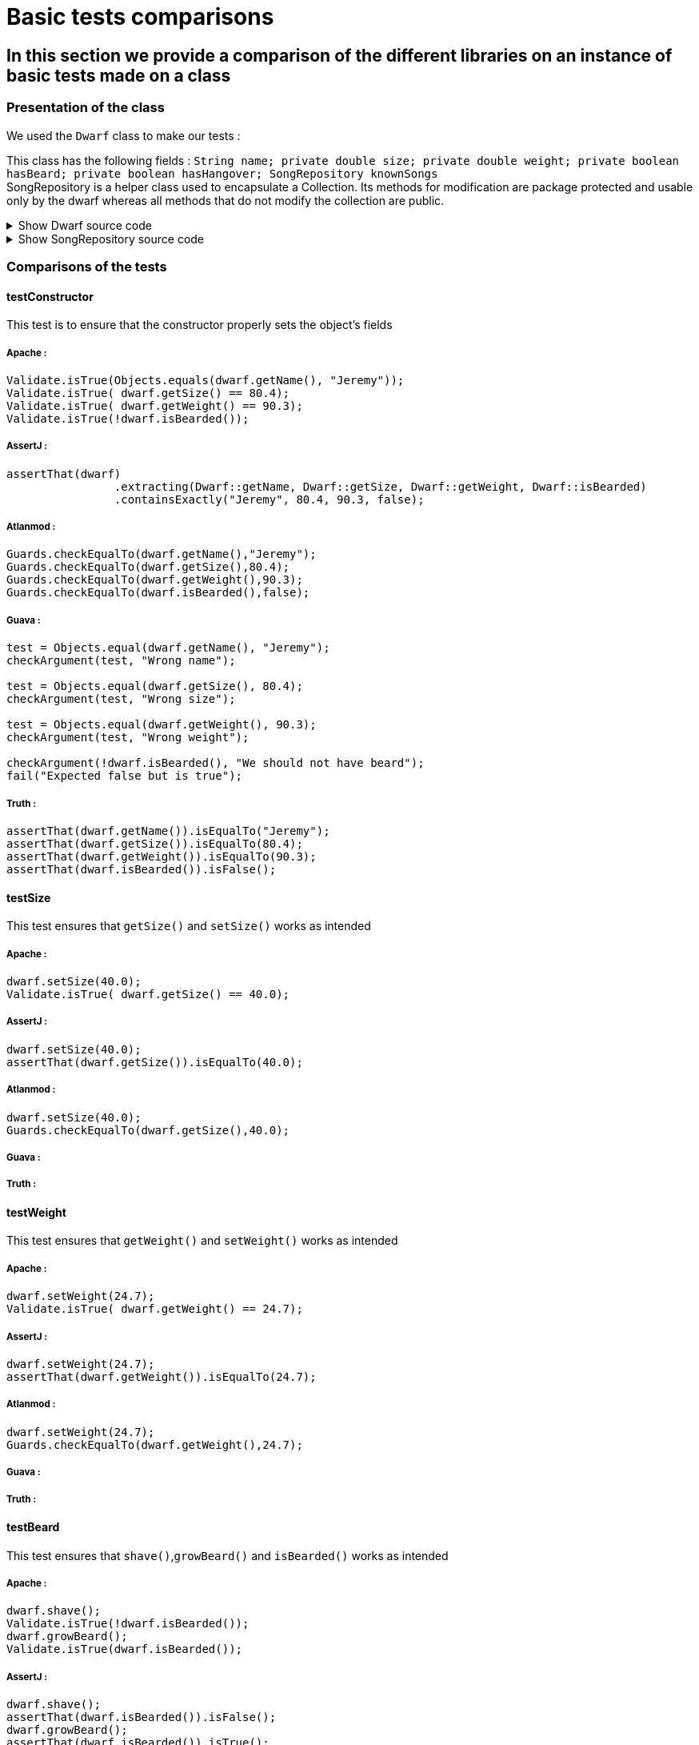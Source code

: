 = Basic tests comparisons =

== In this section we provide a comparison of the different libraries on an instance of basic tests made on a class ==

=== Presentation of the class ===
We used the `Dwarf` class to make our tests :

This class has the following fields : `String name; private double size; private double weight; private boolean hasBeard; private boolean hasHangover; SongRepository knownSongs` +
SongRepository is a helper class used to encapsulate a Collection. Its methods for modification are package protected and usable only by the dwarf whereas all methods that do not modify the collection are public.

.Show Dwarf source code
[%collapsible]
====
[source,language="java"]
----
package org.examples.Dwarf;
import java.util.Random;

public class Dwarf {
    private String name;
    private double size;
    private double weight;
    private boolean hasBeard;
    private boolean hasHangover;

    public String getName() {
        return name;
    }


    public double getSize() {
        return size;
    }

    public void setSize(double size) {
        this.size = size;
    }

    public double getWeight() {
        return weight;
    }

    public void setWeight(double weight) {
        this.weight = weight;
    }

    public void shave() {
        this.hasBeard = false;
    }

    public void growBeard() {
        this.hasBeard = true;
    }

    public boolean isHungover() {
        return hasHangover;
    }

    private SongRepository knownSongs = new SongRepository();

    public Dwarf(String name, double size, double weight, boolean hasBeard) {
        this.name = name;
        this.size = size;
        this.weight = weight;
        this.hasBeard = hasBeard;
        this.hasHangover = false;
    }

    public void learnSong(String newSong) {
        this.knownSongs.add(newSong);
    }

    public void sleep() {
        this.hasHangover = false;
    }

    private String drink() {
        Random rand = new Random();
        int i = rand.nextInt(this.knownSongs.size() );
        this.hasHangover = true;
        return this.knownSongs.remove(i);
    }

    private void drinkWithoutKnownSongs() {
        this.hasHangover = true;
    }

    public boolean isBearded() {
        return this.hasBeard;
    }

    private void sing(String song) {
        System.out.println(song);
    }

    public void goesToTavern() {
        if(knownSongs.isEmpty())
        {
            drinkWithoutKnownSongs();
        }else //if is not empty
        {
            sing(this.drink());
        }

    }

    public boolean isKnown(String song) {
        return this.knownSongs.contains(song);
    }

    public SongRepository getLearnedSongs() {
        return this.knownSongs;
    }
}

----
====
.Show SongRepository source code
[%collapsible]
====
[source, language="java"]
----
package org.examples.Dwarf;

import java.util.ArrayList;
public class SongRepository {

    private ArrayList<String> songs = new ArrayList<>();

    void add (String song) {
        this.songs.add(song);
    }

    public boolean contains (String song) {
        return this.songs.contains(song);
    }

    String remove (int i) {
        return songs.remove(i);
    }

    public int size () {
        return songs.size();
    }

    public boolean isEmpty(){return songs.isEmpty();}
}

----
====

=== Comparisons of the tests ===

==== testConstructor ====
This test is to ensure that the constructor properly sets the object's fields

===== Apache :


[source, language="java"]
----
Validate.isTrue(Objects.equals(dwarf.getName(), "Jeremy"));
Validate.isTrue( dwarf.getSize() == 80.4);
Validate.isTrue( dwarf.getWeight() == 90.3);
Validate.isTrue(!dwarf.isBearded());
----
===== AssertJ :
[source, language="java"]
----
assertThat(dwarf)
                .extracting(Dwarf::getName, Dwarf::getSize, Dwarf::getWeight, Dwarf::isBearded)
                .containsExactly("Jeremy", 80.4, 90.3, false);
----

===== Atlanmod :
[source, language="java"]
----
Guards.checkEqualTo(dwarf.getName(),"Jeremy");
Guards.checkEqualTo(dwarf.getSize(),80.4);
Guards.checkEqualTo(dwarf.getWeight(),90.3);
Guards.checkEqualTo(dwarf.isBearded(),false);
----
===== Guava :
[source, language="java"]
----
test = Objects.equal(dwarf.getName(), "Jeremy");
checkArgument(test, "Wrong name");

test = Objects.equal(dwarf.getSize(), 80.4);
checkArgument(test, "Wrong size");

test = Objects.equal(dwarf.getWeight(), 90.3);
checkArgument(test, "Wrong weight");

checkArgument(!dwarf.isBearded(), "We should not have beard");
fail("Expected false but is true");
----
===== Truth :
[source, language="java"]
----
assertThat(dwarf.getName()).isEqualTo("Jeremy");
assertThat(dwarf.getSize()).isEqualTo(80.4);
assertThat(dwarf.getWeight()).isEqualTo(90.3);
assertThat(dwarf.isBearded()).isFalse();
----

==== testSize ====
This test ensures that `getSize()` and `setSize()` works as intended

===== Apache :

[source, language="java"]
----
dwarf.setSize(40.0);
Validate.isTrue( dwarf.getSize() == 40.0);
----
===== AssertJ :
[source, language="java"]
----
dwarf.setSize(40.0);
assertThat(dwarf.getSize()).isEqualTo(40.0);
----

===== Atlanmod :
[source, language="java"]
----
dwarf.setSize(40.0);
Guards.checkEqualTo(dwarf.getSize(),40.0);
----
===== Guava :
[source, language="java"]
----

----
===== Truth :
[source, language="java"]
----

----


==== testWeight ====
This test ensures that `getWeight()` and `setWeight()` works as intended

===== Apache :

[source, language="java"]
----
dwarf.setWeight(24.7);
Validate.isTrue( dwarf.getWeight() == 24.7);
----
===== AssertJ :
[source, language="java"]
----
dwarf.setWeight(24.7);
assertThat(dwarf.getWeight()).isEqualTo(24.7);
----

===== Atlanmod :
[source, language="java"]
----
dwarf.setWeight(24.7);
Guards.checkEqualTo(dwarf.getWeight(),24.7);
----
===== Guava :
[source, language="java"]
----

----
===== Truth :
[source, language="java"]
----

----

==== testBeard ====
This test ensures that `shave()`,`growBeard()` and `isBearded()` works as intended

===== Apache :

[source, language="java"]
----
dwarf.shave();
Validate.isTrue(!dwarf.isBearded());
dwarf.growBeard();
Validate.isTrue(dwarf.isBearded());
----
===== AssertJ :
[source, language="java"]
----
dwarf.shave();
assertThat(dwarf.isBearded()).isFalse();
dwarf.growBeard();
assertThat(dwarf.isBearded()).isTrue();
----

===== Atlanmod :
[source, language="java"]
----
dwarf.shave();
Guards.checkEqualTo(dwarf.isBearded(),false);
dwarf.growBeard();
Guards.checkArgument(dwarf.isBearded());
----
===== Guava :
[source, language="java"]
----

----
===== Truth :
[source, language="java"]
----

----

==== testHungover ====
This test ensures that the hungover field is properly set by the dwarf going to the tavern and sleeping

===== Apache :

[source, language="java"]
----

----
===== AssertJ :
[source, language="java"]
----
dwarf.goesToTavern();
assertThat(dwarf.isHungover()).isTrue();
dwarf.sleep();
assertThat(dwarf.isHungover()).isFalse();
----

===== Atlanmod :
[source, language="java"]
----
dwarf.goesToTavern();
Guards.checkArgument(dwarf.isHungover());
dwarf.sleep();
Guards.checkEqualTo(dwarf.isHungover(),false);
----
===== Guava :
[source, language="java"]
----

----
===== Truth :
[source, language="java"]
----

----

==== testSongs ====
This test ensures that the learned songs get updated when a dwarf learns a song & goes to the tavern (which causes him to forget a song and sing it).
This also ensures that the song is properly printed when sang.

===== Apache :

[source, language="java"]
----
String learnedSong = "i am a dwarf and i'm digging a hole";
dwarf.learnSong(learnedSong);
Validate.isTrue(dwarf.getLearnedSongs().contains(learnedSong));
PrintStream defaultoutput = System.out;
ByteArrayOutputStream intercept = new ByteArrayOutputStream();
System.setOut(new PrintStream(intercept));

dwarf.goesToTavern();

String sang = intercept.toString().replace("\n","");
System.setOut(defaultoutput);
System.out.println(sang);
Validate.isTrue(sang.equals(learnedSong));
Validate.isTrue( !dwarf.getLearnedSongs().contains(learnedSong) );
----
===== AssertJ :
[source, language="java"]
----
String learnedSong = "i am a dwarf and i'm digging a hole";
dwarf.learnSong(learnedSong);
assertThat(dwarf.getLearnedSongs().contains(learnedSong)).isTrue();
PrintStream defaultoutput = System.out;
ByteArrayOutputStream intercept = new ByteArrayOutputStream();
System.setOut(new PrintStream(intercept));

dwarf.goesToTavern();

String sang = intercept.toString().replace("\n","");
System.setOut(defaultoutput);
System.out.println(sang);
assertThat(learnedSong).isEqualTo(sang);
assertThat(dwarf.getLearnedSongs().contains(sang)).isFalse();
----

===== Atlanmod :
[source, language="java"]
----
String learnedSong = "i am a dwarf and i'm digging a hole";
dwarf.learnSong(learnedSong);
Guards.checkArgument(dwarf.getLearnedSongs().contains(learnedSong));
PrintStream defaultoutput = System.out;
ByteArrayOutputStream intercept = new ByteArrayOutputStream();
System.setOut(new PrintStream(intercept));

dwarf.goesToTavern();

String sang = intercept.toString().replace("\n","");
System.setOut(defaultoutput);
System.out.println(sang);
Guards.checkEqualTo(sang,learnedSong);
Guards.checkEqualTo(dwarf.getLearnedSongs().contains(sang), false);
----
===== Guava :
[source, language="java"]
----

----
===== Truth :
[source, language="java"]
----

----

== Conclusion ==